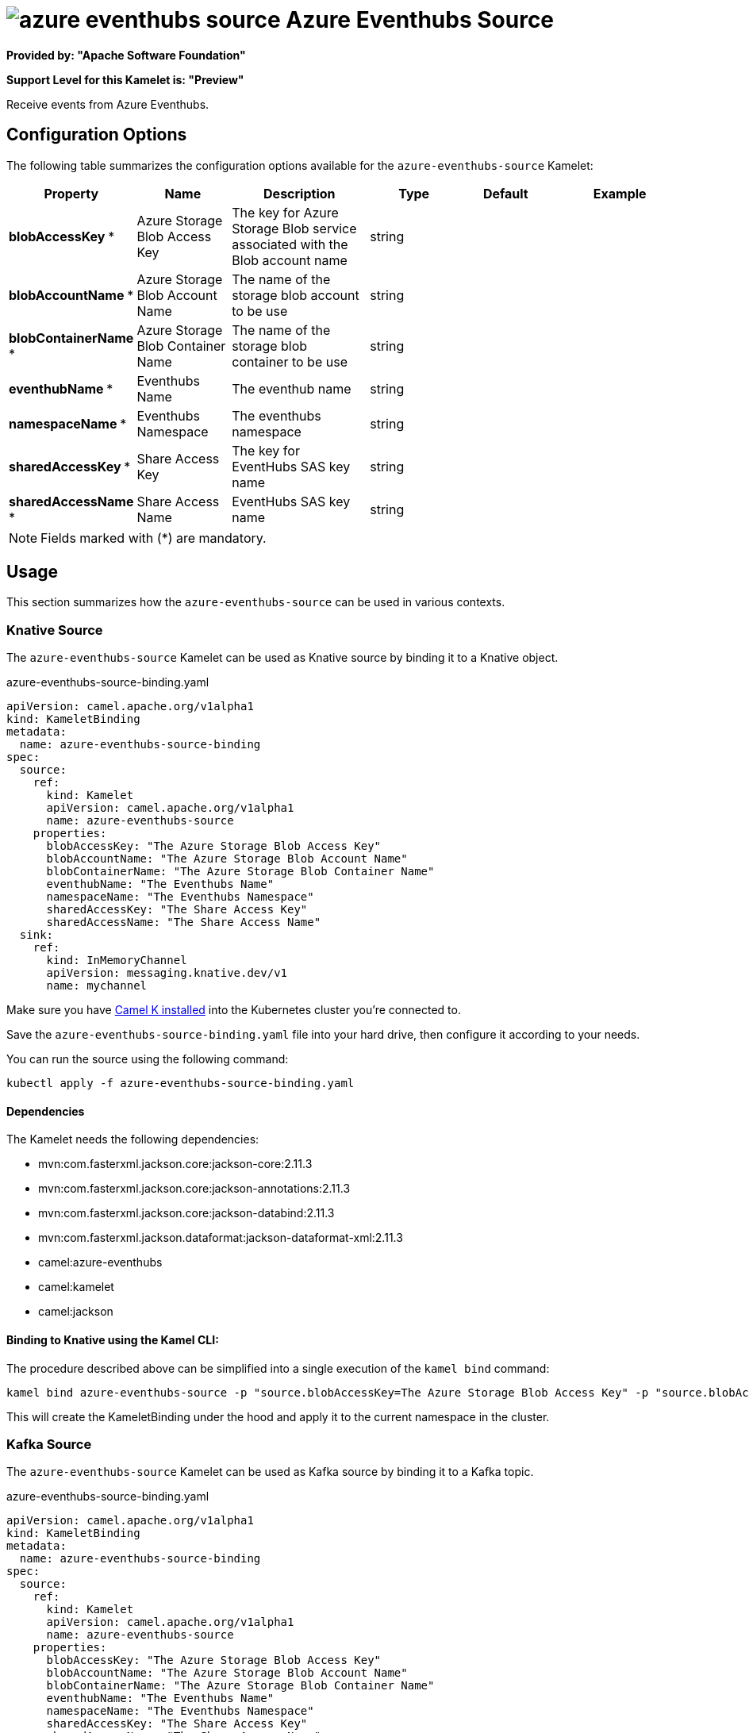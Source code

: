 // THIS FILE IS AUTOMATICALLY GENERATED: DO NOT EDIT
= image:kamelets/azure-eventhubs-source.svg[] Azure Eventhubs Source

*Provided by: "Apache Software Foundation"*

*Support Level for this Kamelet is: "Preview"*

Receive events from Azure Eventhubs.

== Configuration Options

The following table summarizes the configuration options available for the `azure-eventhubs-source` Kamelet:
[width="100%",cols="2,^2,3,^2,^2,^3",options="header"]
|===
| Property| Name| Description| Type| Default| Example
| *blobAccessKey {empty}* *| Azure Storage Blob Access Key| The key for Azure Storage Blob service associated with the Blob account name| string| | 
| *blobAccountName {empty}* *| Azure Storage Blob Account Name| The name of the storage blob account to be use| string| | 
| *blobContainerName {empty}* *| Azure Storage Blob Container Name| The name of the storage blob container to be use| string| | 
| *eventhubName {empty}* *| Eventhubs Name| The eventhub name| string| | 
| *namespaceName {empty}* *| Eventhubs Namespace| The eventhubs namespace| string| | 
| *sharedAccessKey {empty}* *| Share Access Key| The key for EventHubs SAS key name| string| | 
| *sharedAccessName {empty}* *| Share Access Name| EventHubs SAS key name| string| | 
|===

NOTE: Fields marked with ({empty}*) are mandatory.

== Usage

This section summarizes how the `azure-eventhubs-source` can be used in various contexts.

=== Knative Source

The `azure-eventhubs-source` Kamelet can be used as Knative source by binding it to a Knative object.

.azure-eventhubs-source-binding.yaml
[source,yaml]
----
apiVersion: camel.apache.org/v1alpha1
kind: KameletBinding
metadata:
  name: azure-eventhubs-source-binding
spec:
  source:
    ref:
      kind: Kamelet
      apiVersion: camel.apache.org/v1alpha1
      name: azure-eventhubs-source
    properties:
      blobAccessKey: "The Azure Storage Blob Access Key"
      blobAccountName: "The Azure Storage Blob Account Name"
      blobContainerName: "The Azure Storage Blob Container Name"
      eventhubName: "The Eventhubs Name"
      namespaceName: "The Eventhubs Namespace"
      sharedAccessKey: "The Share Access Key"
      sharedAccessName: "The Share Access Name"
  sink:
    ref:
      kind: InMemoryChannel
      apiVersion: messaging.knative.dev/v1
      name: mychannel
  
----
Make sure you have xref:latest@camel-k::installation/installation.adoc[Camel K installed] into the Kubernetes cluster you're connected to.

Save the `azure-eventhubs-source-binding.yaml` file into your hard drive, then configure it according to your needs.

You can run the source using the following command:

[source,shell]
----
kubectl apply -f azure-eventhubs-source-binding.yaml
----

==== *Dependencies*

The Kamelet needs the following dependencies:

- mvn:com.fasterxml.jackson.core:jackson-core:2.11.3
- mvn:com.fasterxml.jackson.core:jackson-annotations:2.11.3
- mvn:com.fasterxml.jackson.core:jackson-databind:2.11.3
- mvn:com.fasterxml.jackson.dataformat:jackson-dataformat-xml:2.11.3
- camel:azure-eventhubs
- camel:kamelet
- camel:jackson 

==== *Binding to Knative using the Kamel CLI:*

The procedure described above can be simplified into a single execution of the `kamel bind` command:

[source,shell]
----
kamel bind azure-eventhubs-source -p "source.blobAccessKey=The Azure Storage Blob Access Key" -p "source.blobAccountName=The Azure Storage Blob Account Name" -p "source.blobContainerName=The Azure Storage Blob Container Name" -p "source.eventhubName=The Eventhubs Name" -p "source.namespaceName=The Eventhubs Namespace" -p "source.sharedAccessKey=The Share Access Key" -p "source.sharedAccessName=The Share Access Name" channel/mychannel
----

This will create the KameletBinding under the hood and apply it to the current namespace in the cluster.

=== Kafka Source

The `azure-eventhubs-source` Kamelet can be used as Kafka source by binding it to a Kafka topic.

.azure-eventhubs-source-binding.yaml
[source,yaml]
----
apiVersion: camel.apache.org/v1alpha1
kind: KameletBinding
metadata:
  name: azure-eventhubs-source-binding
spec:
  source:
    ref:
      kind: Kamelet
      apiVersion: camel.apache.org/v1alpha1
      name: azure-eventhubs-source
    properties:
      blobAccessKey: "The Azure Storage Blob Access Key"
      blobAccountName: "The Azure Storage Blob Account Name"
      blobContainerName: "The Azure Storage Blob Container Name"
      eventhubName: "The Eventhubs Name"
      namespaceName: "The Eventhubs Namespace"
      sharedAccessKey: "The Share Access Key"
      sharedAccessName: "The Share Access Name"
  sink:
    ref:
      kind: KafkaTopic
      apiVersion: kafka.strimzi.io/v1beta1
      name: my-topic
  
----

Ensure that you've installed https://strimzi.io/[Strimzi] and created a topic named `my-topic` in the current namespace.
Make also sure you have xref:latest@camel-k::installation/installation.adoc[Camel K installed] into the Kubernetes cluster you're connected to.

Save the `azure-eventhubs-source-binding.yaml` file into your hard drive, then configure it according to your needs.

You can run the source using the following command:

[source,shell]
----
kubectl apply -f azure-eventhubs-source-binding.yaml
----

==== *Binding to Kafka using the Kamel CLI:*

The procedure described above can be simplified into a single execution of the `kamel bind` command:

[source,shell]
----
kamel bind azure-eventhubs-source -p "source.blobAccessKey=The Azure Storage Blob Access Key" -p "source.blobAccountName=The Azure Storage Blob Account Name" -p "source.blobContainerName=The Azure Storage Blob Container Name" -p "source.eventhubName=The Eventhubs Name" -p "source.namespaceName=The Eventhubs Namespace" -p "source.sharedAccessKey=The Share Access Key" -p "source.sharedAccessName=The Share Access Name" kafka.strimzi.io/v1beta1:KafkaTopic:my-topic
----

This will create the KameletBinding under the hood and apply it to the current namespace in the cluster.

==== Kamelet source file

Have a look at the following link:

https://github.com/apache/camel-kamelets/blob/main/azure-eventhubs-source.kamelet.yaml

// THIS FILE IS AUTOMATICALLY GENERATED: DO NOT EDIT
